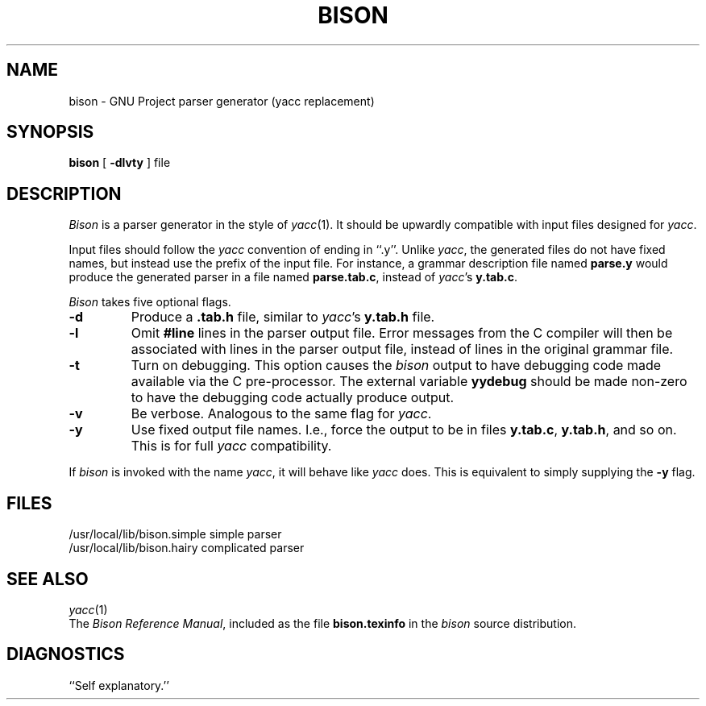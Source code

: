 .TH BISON 1 local
.SH NAME
bison \- GNU Project parser generator (yacc replacement)
.SH SYNOPSIS
.B bison
[
.B \-dlvty
] file
.SH DESCRIPTION
.I Bison
is a parser generator in the style of
.IR yacc (1).
It should be upwardly compatible with input files designed
for
.IR yacc .
.PP
Input files should follow the
.I yacc
convention of ending in ``.y''.
Unlike
.IR yacc ,
the generated files do not have fixed names, but instead use the prefix
of the input file.
For instance, a grammar description file named
.B parse.y
would produce the generated parser in a file named
.BR parse.tab.c ,
instead of
.IR yacc 's
.BR y.tab.c .
.PP
.I Bison
takes five optional flags.
.TP
.B \-d
Produce a
.B .tab.h
file, similar to
.IR yacc 's
.B y.tab.h
file.
.TP
.B \-l
Omit
.B #line
lines in the parser output file. Error messages from the C compiler will
then be associated with lines in the parser output file, instead of lines
in the original grammar file.
.TP
.B \-t
Turn on debugging. This option causes the
.I bison
output to have debugging code made available via the C pre-processor.
The external variable
.B yydebug
should be made non-zero to have the debugging code actually
produce output.
.TP
.B \-v
Be verbose. Analogous to the same flag for
.IR yacc .
.TP
.B \-y
Use fixed output file names. I.e., force the output to be in files
.BR y.tab.c ,
.BR y.tab.h ,
and so on. This is for full
.I yacc
compatibility.
.PP
If
.I bison
is invoked with the name
.IR yacc ,
it will behave like
.I yacc
does. This is equivalent to simply supplying the
.B \-y
flag.
.SH FILES
/usr/local/lib/bison.simple	simple parser
.br
/usr/local/lib/bison.hairy	complicated parser
.SH SEE ALSO
.IR yacc (1)
.br
The
.IR "Bison Reference Manual" ,
included as the file
.B bison.texinfo
in the
.I bison
source distribution.
.SH DIAGNOSTICS
``Self explanatory.''
... ha!

